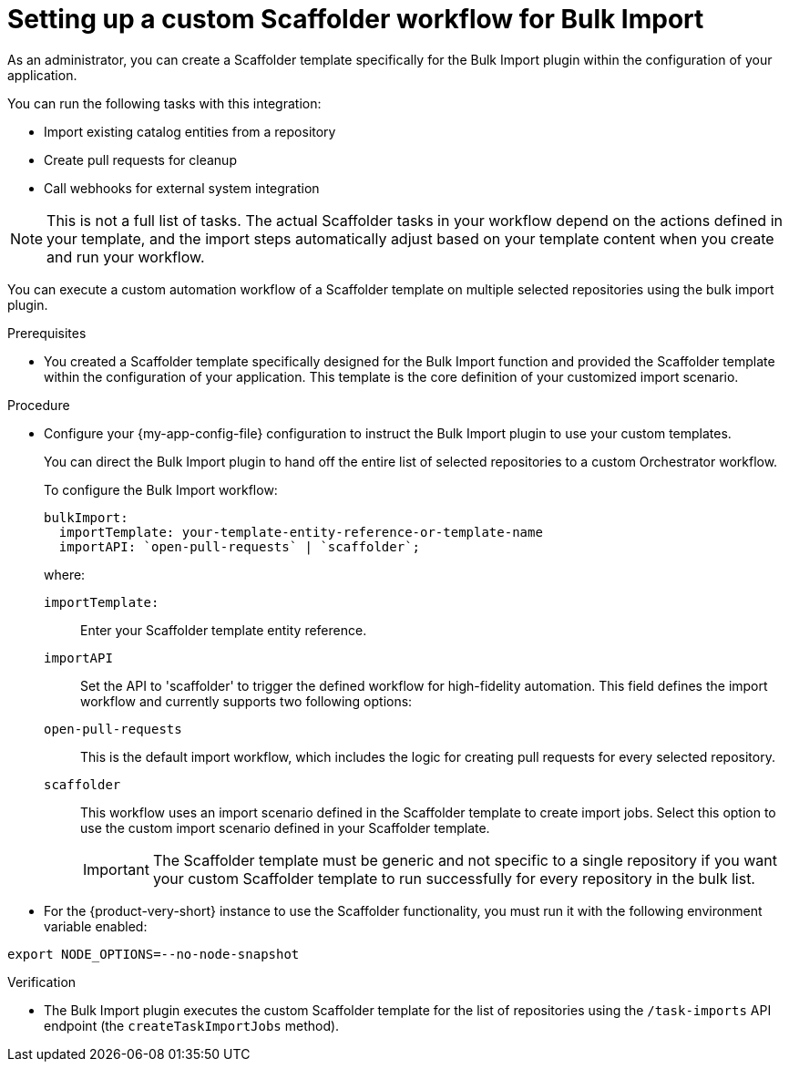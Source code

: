 :_mod-docs-content-type: PROCEDURE

[id="integrating-bulk-import-with-orchestrator-workflows"]
= Setting up a custom Scaffolder workflow for Bulk Import

As an administrator, you can create a Scaffolder template specifically for the Bulk Import plugin within the configuration of your application.

You can run the following tasks with this integration:

* Import existing catalog entities from a repository
* Create pull requests for cleanup
* Call webhooks for external system integration

[NOTE]
====
This is not a full list of tasks. The actual Scaffolder tasks in your workflow depend on the actions defined in your template, and the import steps automatically adjust based on your template content when you create and run your workflow.
====

You can execute a custom automation workflow of a Scaffolder template on multiple selected repositories using the bulk import plugin.

.Prerequisites

* You created a Scaffolder template specifically designed for the Bulk Import function and provided the Scaffolder template within the configuration of your application. This template is the core definition of your customized import scenario.

.Procedure

* Configure your {my-app-config-file} configuration to instruct the Bulk Import plugin to use your custom templates.
+
You can direct the Bulk Import plugin to hand off the entire list of selected repositories to a custom Orchestrator workflow.
+
To configure the Bulk Import workflow:
+
[source,yaml]
----
bulkImport:
  importTemplate: your-template-entity-reference-or-template-name
  importAPI: `open-pull-requests` | `scaffolder`;
----
+
where:

`importTemplate:`::
Enter your Scaffolder template entity reference.

`importAPI`::
Set the API to 'scaffolder' to trigger the defined workflow for high-fidelity automation. This field defines the import workflow and currently supports two following options:

`open-pull-requests`:: This is the default import workflow, which includes the logic for creating pull requests for every selected repository.

`scaffolder`:: This workflow uses an import scenario defined in the Scaffolder template to create import jobs. Select this option to use the custom import scenario defined in your Scaffolder template.
+
[IMPORTANT]
====
The Scaffolder template must be generic and not specific to a single repository if you want your custom Scaffolder template to run successfully for every repository in the bulk list.
====

* For the {product-very-short} instance to use the Scaffolder functionality, you must run it with the following environment variable enabled:

[source,yaml]
----
export NODE_OPTIONS=--no-node-snapshot
----

.Verification

* The Bulk Import plugin executes the custom Scaffolder template for the list of repositories using the `/task-imports` API endpoint (the `createTaskImportJobs` method).